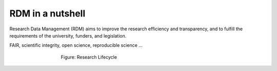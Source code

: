 RDM in a nutshell
*****************

Research Data Management (RDM) aims to improve the research efficiency and transparency, and to fulfill the requirements of the university, funders, and legislation.

FAIR, scientific integrity, open science, reproducible science ...

.. figure:: images/research-cycle.png
    :figwidth: 60%
    :align: center

    Figure: Research Lifecycle